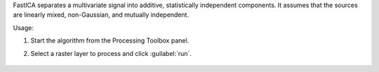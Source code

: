 FastICA separates a multivariate signal into additive, statistically independent components. It assumes that the sources are linearly mixed, non-Gaussian, and mutually independent.

Usage:

1. Start the algorithm from the Processing Toolbox panel.

2. Select a raster layer to process and click :guilabel:`run`.

    .. figure:: ./img/ICA.png
       :align: center

